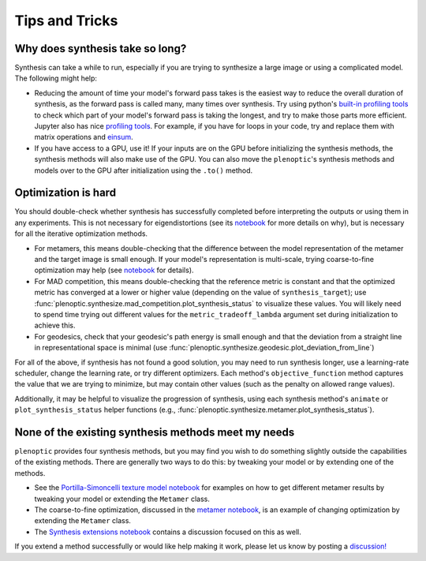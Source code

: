 .. _tips:

Tips and Tricks
***************

Why does synthesis take so long?
================================

Synthesis can take a while to run, especially if you are trying to synthesize a
large image or using a complicated model. The following might help:

- Reducing the amount of time your model's forward pass takes is the easiest way
  to reduce the overall duration of synthesis, as the forward pass is called
  many, many times over synthesis. Try using python's `built-in profiling tools
  <https://docs.python.org/3/library/profile.html>`_ to check which part of your
  model's forward pass is taking the longest, and try to make those parts more
  efficient. Jupyter also has nice `profiling tools
  <https://jakevdp.github.io/PythonDataScienceHandbook/01.07-timing-and-profiling.html>`_.
  For example, if you have for loops in your code, try and replace them with
  matrix operations and `einsum
  <https://pytorch.org/docs/stable/generated/torch.einsum.html>`_.
- If you have access to a GPU, use it! If your inputs are on the GPU before
  initializing the synthesis methods, the synthesis methods will also make use
  of the GPU. You can also move the ``plenoptic``'s synthesis methods and models
  over to the GPU after initialization using the ``.to()`` method.

Optimization is hard
====================

You should double-check whether synthesis has successfully completed before
interpreting the outputs or using them in any experiments. This is not necessary
for eigendistortions (see its `notebook <tutorials/02_Eigendistortions.html>`_
for more details on why), but is necessary for all the iterative optimization
methods.

- For metamers, this means double-checking that the difference between the model
  representation of the metamer and the target image is small enough. If your
  model's representation is multi-scale, trying coarse-to-fine optimization may
  help (see `notebook <tutorials/06_Metamer.html#Coarse-to-fine-optimization>`_
  for details).
- For MAD competition, this means double-checking that the reference metric is
  constant and that the optimized metric has converged at a lower or higher
  value (depending on the value of ``synthesis_target``); use
  :func:`plenoptic.synthesize.mad_competition.plot_synthesis_status` to
  visualize these values. You will likely need to spend time trying out
  different values for the ``metric_tradeoff_lambda`` argument set during
  initialization to achieve this.
- For geodesics, check that your geodesic's path energy is small enough and that
  the deviation from a straight line in representational space is minimal (use
  :func:`plenoptic.synthesize.geodesic.plot_deviation_from_line`)

For all of the above, if synthesis has not found a good solution, you may need
to run synthesis longer, use a learning-rate scheduler, change the learning
rate, or try different optimizers. Each method's ``objective_function`` method
captures the value that we are trying to minimize, but may contain other values
(such as the penalty on allowed range values).

Additionally, it may be helpful to visualize the progression of synthesis, using
each synthesis method's ``animate`` or ``plot_synthesis_status`` helper
functions (e.g., :func:`plenoptic.synthesize.metamer.plot_synthesis_status`).

None of the existing synthesis methods meet my needs
====================================================

``plenoptic`` provides four synthesis methods, but you may find you wish to do
something slightly outside the capabilities of the existing methods. There are
generally two ways to do this: by tweaking your model or by extending one of the
methods.

- See the `Portilla-Simoncelli texture model notebook
  <tutorials/Metamer-Portilla-Simoncelli.html>`_ for examples on how to get
  different metamer results by tweaking your model or extending the ``Metamer``
  class.
- The coarse-to-fine optimization, discussed in the `metamer notebook
  <tutorials/06_Metamer.html#Coarse-to-fine-optimization>`_, is an example of
  changing optimization by extending the ``Metamer`` class.
- The `Synthesis extensions notebook <tutorials/Synthesis_extensions.html>`_
  contains a discussion focused on this as well.

If you extend a method successfully or would like help making it work, please
let us know by posting a `discussion!
<https://github.com/Flatiron-CCN/plenoptic/discussions>`_

